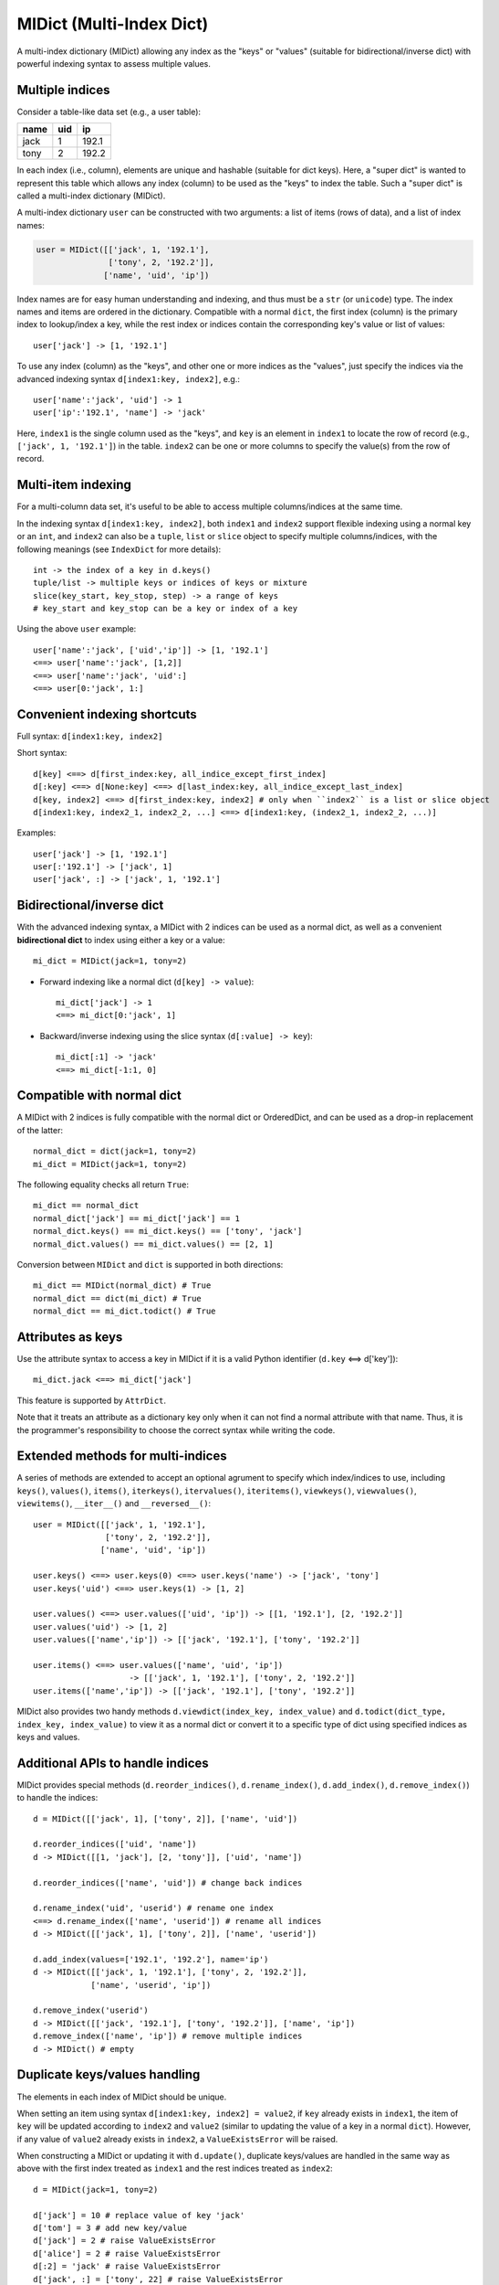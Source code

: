 =========================
MIDict (Multi-Index Dict)
=========================

A multi-index dictionary (MIDict) allowing any index as the "keys" or "values"
(suitable for bidirectional/inverse dict) with powerful indexing syntax to
assess multiple values.

Multiple indices
----------------

Consider a table-like data set (e.g., a user table):

+---------+---------+---------+
|  name   |   uid   |   ip    |
+=========+=========+=========+
|  jack   |    1    |  192.1  |
+---------+---------+---------+
|  tony   |    2    |  192.2  |
+---------+---------+---------+

In each index (i.e., column), elements are unique and hashable (suitable
for dict keys). Here, a "super dict" is wanted to represent this table
which allows any index (column) to be used as the "keys" to index the table.
Such a "super dict" is called a multi-index dictionary (MIDict).

A multi-index dictionary ``user`` can be constructed with two arguments:
a list of items (rows of data), and a list of index names:

.. code-block:: python

    user = MIDict([['jack', 1, '192.1'],
                   ['tony', 2, '192.2']],
                  ['name', 'uid', 'ip'])

Index names are for easy human understanding and indexing, and thus
must be a ``str`` (or ``unicode``) type. The index names and items are ordered
in the dictionary. Compatible with a normal ``dict``, the first index (column)
is the primary index to lookup/index a key, while the rest index or indices
contain the corresponding key's value or list of values::

    user['jack'] -> [1, '192.1']


To use any index (column) as the "keys", and other one or more
indices as the "values", just specify the indices via the advanced
indexing syntax ``d[index1:key, index2]``, e.g.::

    user['name':'jack', 'uid'] -> 1
    user['ip':'192.1', 'name'] -> 'jack'

Here, ``index1`` is the single column used as the "keys", and ``key`` is
an element in ``index1`` to locate the row of record (e.g.,
``['jack', 1, '192.1']``) in the table. ``index2`` can be one or more columns
to specify the value(s) from the row of record.


Multi-item indexing
-------------------

For a multi-column data set, it's useful to be able to access multiple
columns/indices at the same time.

In the indexing syntax ``d[index1:key, index2]``, both ``index1`` and
``index2`` support flexible indexing using a normal key or an ``int``,
and ``index2`` can also be a ``tuple``, ``list`` or ``slice`` object
to specify multiple columns/indices, with the following meanings
(see ``IndexDict`` for more details)::

    int -> the index of a key in d.keys()
    tuple/list -> multiple keys or indices of keys or mixture
    slice(key_start, key_stop, step) -> a range of keys
    # key_start and key_stop can be a key or index of a key

Using the above ``user`` example::

    user['name':'jack', ['uid','ip']] -> [1, '192.1']
    <==> user['name':'jack', [1,2]]
    <==> user['name':'jack', 'uid':]
    <==> user[0:'jack', 1:]


Convenient indexing shortcuts
-----------------------------

Full syntax: ``d[index1:key, index2]``

Short syntax::

    d[key] <==> d[first_index:key, all_indice_except_first_index]
    d[:key] <==> d[None:key] <==> d[last_index:key, all_indice_except_last_index]
    d[key, index2] <==> d[first_index:key, index2] # only when ``index2`` is a list or slice object
    d[index1:key, index2_1, index2_2, ...] <==> d[index1:key, (index2_1, index2_2, ...)]

Examples::

    user['jack'] -> [1, '192.1']
    user[:'192.1'] -> ['jack', 1]
    user['jack', :] -> ['jack', 1, '192.1']


Bidirectional/inverse dict
--------------------------

With the advanced indexing syntax, a MIDict with 2 indices
can be used as a normal dict, as well as a convenient
**bidirectional dict** to index using either a key or a value::

    mi_dict = MIDict(jack=1, tony=2)

* Forward indexing like a normal dict (``d[key] -> value``)::

      mi_dict['jack'] -> 1
      <==> mi_dict[0:'jack', 1]

* Backward/inverse indexing using the slice syntax (``d[:value] -> key``)::

      mi_dict[:1] -> 'jack'
      <==> mi_dict[-1:1, 0]


Compatible with normal dict
---------------------------

A MIDict with 2 indices is fully compatible with the normal dict
or OrderedDict, and can be used as a drop-in replacement of the latter::

    normal_dict = dict(jack=1, tony=2)
    mi_dict = MIDict(jack=1, tony=2)

The following equality checks all return ``True``::

    mi_dict == normal_dict
    normal_dict['jack'] == mi_dict['jack'] == 1
    normal_dict.keys() == mi_dict.keys() == ['tony', 'jack']
    normal_dict.values() == mi_dict.values() == [2, 1]

Conversion between ``MIDict`` and ``dict`` is supported in both directions::

    mi_dict == MIDict(normal_dict) # True
    normal_dict == dict(mi_dict) # True
    normal_dict == mi_dict.todict() # True


Attributes as keys
------------------

Use the attribute syntax to access a key in MIDict if it is a valid
Python identifier (``d.key`` <==> d['key'])::

    mi_dict.jack <==> mi_dict['jack']

This feature is supported by ``AttrDict``.

Note that it treats an attribute as a dictionary key only when it can not
find a normal attribute with that name. Thus, it is the programmer's
responsibility to choose the correct syntax while writing the code.


Extended methods for multi-indices
----------------------------------

A series of methods are extended to accept an optional agrument to specify
which index/indices to use, including ``keys()``, ``values()``, ``items()``,
``iterkeys()``, ``itervalues()``, ``iteritems()``, ``viewkeys()``, ``viewvalues()``,
``viewitems()``, ``__iter__()`` and ``__reversed__()``::

    user = MIDict([['jack', 1, '192.1'],
                   ['tony', 2, '192.2']],
                  ['name', 'uid', 'ip'])

    user.keys() <==> user.keys(0) <==> user.keys('name') -> ['jack', 'tony']
    user.keys('uid') <==> user.keys(1) -> [1, 2]

    user.values() <==> user.values(['uid', 'ip']) -> [[1, '192.1'], [2, '192.2']]
    user.values('uid') -> [1, 2]
    user.values(['name','ip']) -> [['jack', '192.1'], ['tony', '192.2']]

    user.items() <==> user.values(['name', 'uid', 'ip'])
                        -> [['jack', 1, '192.1'], ['tony', 2, '192.2']]
    user.items(['name','ip']) -> [['jack', '192.1'], ['tony', '192.2']]

MIDict also provides two handy methods ``d.viewdict(index_key, index_value)``
and ``d.todict(dict_type, index_key, index_value)`` to view it as a normal
dict or convert it to a specific type of dict using specified indices as
keys and values.


Additional APIs to handle indices
---------------------------------
MIDict provides special methods (``d.reorder_indices()``, ``d.rename_index()``,
``d.add_index()``, ``d.remove_index()``) to handle the indices::

    d = MIDict([['jack', 1], ['tony', 2]], ['name', 'uid'])

    d.reorder_indices(['uid', 'name'])
    d -> MIDict([[1, 'jack'], [2, 'tony']], ['uid', 'name'])

    d.reorder_indices(['name', 'uid']) # change back indices

    d.rename_index('uid', 'userid') # rename one index
    <==> d.rename_index(['name', 'userid']) # rename all indices
    d -> MIDict([['jack', 1], ['tony', 2]], ['name', 'userid'])

    d.add_index(values=['192.1', '192.2'], name='ip')
    d -> MIDict([['jack', 1, '192.1'], ['tony', 2, '192.2']],
                ['name', 'userid', 'ip'])

    d.remove_index('userid')
    d -> MIDict([['jack', '192.1'], ['tony', '192.2']], ['name', 'ip'])
    d.remove_index(['name', 'ip']) # remove multiple indices
    d -> MIDict() # empty


Duplicate keys/values handling
------------------------------

The elements in each index of MIDict should be unique.

When setting an item using syntax ``d[index1:key, index2] = value2``,
if ``key`` already exists in ``index1``, the item of ``key`` will be updated
according to ``index2`` and ``value2`` (similar to updating the value of a key in
a normal ``dict``). However, if any value of ``value2``
already exists in ``index2``, a ``ValueExistsError`` will be raised.

When constructing a MIDict or updating it with ``d.update()``,
duplicate keys/values are handled in the same way as above with
the first index treated as ``index1`` and the rest indices treated as ``index2``::

    d = MIDict(jack=1, tony=2)

    d['jack'] = 10 # replace value of key 'jack'
    d['tom'] = 3 # add new key/value
    d['jack'] = 2 # raise ValueExistsError
    d['alice'] = 2 # raise ValueExistsError
    d[:2] = 'jack' # raise ValueExistsError
    d['jack', :] = ['tony', 22] # raise ValueExistsError
    d['jack', :] = ['jack2', 11] # replace key 'jack' to a new key 'jack2' and value to 11

    d.update([['alice', 2]]) # raise ValueExistsError
    d.update(alice=2) # raise ValueExistsError
    d.update(alice=4) # add new key/value

    MIDict([['jack',1]], jack=2) # {'jack': 2}
    MIDict([['jack',1], ['jack',2]]) # {'jack': 2}
    MIDict([['jack',1], ['tony',1]]) # raise ValueExistsError
    MIDict([['jack',1]], tony=1) # raise ValueExistsError


Internal data struture
----------------------

Essentially ``MIDict`` is a ``Mapping`` type, and it stores the data in the form of
``{key: value}`` for 2 indices (identical to a normal ``dict``) or
``{key: list_of_values}`` for more than 2 indices.

Additionally, MIDict uses a special attribute ``d.indices`` to store
the indices, which is an ``IdxOrdDict`` instance with the index names as keys
(the value of the first index is the ``MIDict`` instance itself, and the value of
each other index is an ``AttrOrdDict`` instance which maps each element in that index
to its corresponding element in the first index)::

    d = MIDict([['jack', 1], ['tony', 2]], ['name', 'uid'])

    d.indices ->

        IdxOrdDict([
            ('name', MIDict([('jack', 1), ('tony', 2)], ['name', 'uid'])),
            ('uid', AttrOrdDict([(1, 'jack'), (2, 'tony')])),
        ])

Thus, ``d.indices`` also presents an interface to access the indices and items.

For example, access index names::

    'name' in d.indices -> True
    list(d.indices) -> ['name', 'uid']
    d.indices.keys() -> ['name', 'uid']

Access items in an index::

    'jack' in d.indices['name'] -> True
    1 in d.indices['uid'] -> True
    list(d.indices['name']) -> ['jack', 'tony']
    list(d.indices['uid']) -> [1, 2]
    d.indices['name'].keys() -> ['jack', 'tony']
    d.indices['uid'].keys() -> [1, 2]

``d.indices`` also supports the attribute syntax::

    d.indices.name -> MIDict([('jack', 1), ('tony', 2)], ['name', 'uid'])
    d.indices.uid -> AttrOrdDict([(1, 'jack'), (2, 'tony')])

However, the keys/values in ``d.indices`` should not be directly changed,
otherwise the structure or the references may be broken.
Use the methods of ``d`` rather than ``d.indices`` to operate the data.


More examples of advanced indexing
----------------------------------

* Example of two indices (compatible with normal dict)::

    color = MIDict([['red', '#FF0000'], ['green', '#00FF00']],
                   ['name', 'hex'])

    # flexible indexing of short and long versions:

    color.red # -> '#FF0000'
    <==> color['red']
    <==> color['name':'red']
    <==> color[0:'red'] <==> color[-2:'red']
    <==> color['name':'red', 'hex']
    <==> color[0:'red', 'hex'] <==> color[-2:'red', 1]

    color[:'#FF0000'] # -> 'red'
    <==> color['hex':'#FF0000']
    <==> color[1:'#FF0000'] <==> color[-1:'#FF0000']
    <==> color['hex':'#FF0000', 'name'] <==> color[1:'#FF0000', 0]


    # setting an item using different indices/keys:

    color.blue = '#0000FF'
    <==> color['blue'] = '#0000FF'
    <==> color['name':'blue'] = '#0000FF'
    <==> color['name':'blue', 'hex'] = '#0000FF'
    <==> color[0:'blue', 1] = '#0000FF'

    <==> color[:'#0000FF'] = 'blue'
    <==> color[-1:'#0000FF'] = 'blue'
    <==> color['hex':'#0000FF'] = 'blue'
    <==> color['hex':'#0000FF', 'name'] = 'blue'
    <==> color[1:'#0000FF', 0] = 'blue'

    # result:
    # color -> MIDict([['red', '#FF0000'],
                       ['green', '#00FF00'],
                       ['blue', '#0000FF']],
                      ['name', 'hex'])


* Example of three indices::

    user = MIDict([[1, 'jack', '192.1'],
                   [2, 'tony', '192.2']],
                  ['uid', 'name', 'ip'])

    user[1]                     -> ['jack', '192.1']
    user['name':'jack']         -> [1, '192.1']
    user['uid':1, 'ip']         -> '192.1'
    user[1, ['name','ip']]      -> ['jack', '192.1']
    user[1, ['name',-1]]        -> ['jack', '192.1']
    user[1, [1,1,0,0,2,2]]      -> ['jack', 'jack', 1, 1, '192.1', '192.1']
    user[1, :]                  -> [1, 'jack', '192.1']
    user[1, ::2]                -> [1, '192.1']
    user[1, 'name':]            -> ['jack', '192.1']
    user[1, 0:-1]               -> [1, 'jack']
    user[1, 'name':-1]          -> ['jack']
    user['uid':1, 'name','ip']  -> ['jack', '192.1']
    user[0:3, ['name','ip']] = ['tom', '192.3'] # set a new item explictly
    <==> user[0:3] = ['tom', '192.3'] # set a new item implicitly
    # result:
    # user -> MIDict([[1, 'jack', '192.1'],
                      [2, 'tony', '192.2'],
                      [3, 'tom', '192.3']],
                     ['uid', 'name', 'ip'])





midict.FrozenMIDict
-------------------

An immutable, hashable multi-index dictionary (similar to ``MIDict``).


midict.AttrDict
---------------

A dictionary that can get/set/delete a key using the attribute syntax
if it is a valid Python identifier. (``d.key`` <==> d['key'])

Note that it treats an attribute as a dictionary key only when it can not
find a normal attribute with that name. Thus, it is the programmer's
responsibility to choose the correct syntax while writing the code.

Be aware that besides all the inherited attributes, AttrDict has an
additional internal attribute "_AttrDict__attr2item".

Examples::

    d = AttrDict(__init__='value for key "__init__"')
    d.__init__ -> <bound method AttrDict.__init__>
    d["__init__"] -> 'value for key "__init__"'


midict.IndexDict
----------------

A dictionary that supports flexible indexing (get/set/delete) of
multiple keys via an int, tuple, list or slice object.

The type of a valid key in IndexDict should not be int, tuple, or NoneType.

To index one or more items, use a proper ``item`` argument with the
bracket syntax: ``d[item]``. The possible types and contents of ``item``
as well as the corresponding values are summarized as follows:

============= ================================== ======================
    type        content of the ``item`` argument    corresponding values
============= ================================== ======================
int           the index of a key in d.keys()     the value of the key
tuple/list    multiple keys or indices of keys   list of values
slice         "key_start : key_stop : step"      list of values
other types   a normal key                       the value of the key
============= ================================== ======================

The tuple/list syntax can mix keys with indices of keys.

The slice syntax means a range of keys (like the normal list slicing),
and the ``key_start`` and ``key_stop`` parameter can be a key, the index
of a key, or None (which can be omitted).

When setting items, the slice and int syntax (including int in the tuple/list
syntax) can only be used to change values of existing keys, rather than
set values for new keys.


Examples::

    d = IndexDict(a=1,b=2,c=3)

    d -> {'a': 1, 'c': 3, 'b': 2}
    d.keys() -> ['a', 'c', 'b']

    d['a'] -> 1
    d[0] -> 1
    d['a','b'] <==> d[('a','b')] <==> d[['a','b']] -> [1, 2]
    d[:] -> [1,3,2]
    d['a':'b'] <==> d[0:2] <==> d['a':2] <==> d['a':-1] -> [1, 3]
    d[0::2] -> [1, 2]

    d[0] = 10 # d -> {'a': 10, 'c': 3, 'b': 2}
    d['a':-1] = [10, 30] # d -> {'a': 10, 'c': 30, 'b': 2}

    d[5] = 10 -> KeyError: 'Index out of range of keys: 5'



---------


More docs are within the code. Go ahead the check it!



TODO
---------

check pandas.Index and other similar solutions

implement using namedtuple and other types

frosen/readonly version

more tests